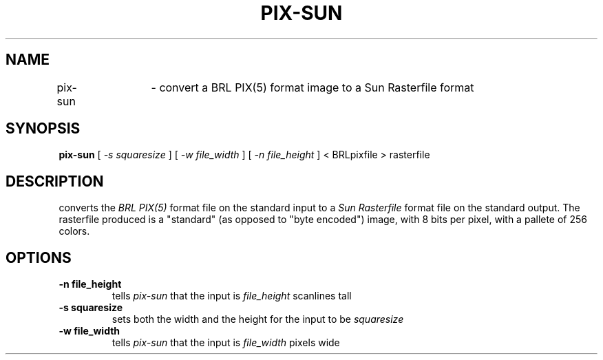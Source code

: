 .TH PIX-SUN 1 BRL/CAD
.SH NAME
pix\(hysun	\- convert a BRL PIX(5) format image to a Sun Rasterfile format
.SH SYNOPSIS
.B pix-sun
[
.I \-s squaresize
]
[
.I \-w file_width
]
[
.I \-n file_height
]
< BRLpixfile > rasterfile
.SH DESCRIPTION
.Ipix\(hysun
converts the 
.I BRL PIX(5)
format file on the standard input to a
.I Sun Rasterfile
format file on the standard output.  The rasterfile produced is a
"standard" (as opposed to "byte encoded") image, with
8 bits per
pixel, with a pallete of 256 colors.
.SH OPTIONS
.TP
.B \-n file_height
tells
.I pix\(hysun
that the input is
.I file_height
scanlines tall
.TP
.B \-s squaresize
sets both the width and the height for the input to be
.I squaresize
.TP
.B \-w file_width
tells
.I pix\(hysun
that the input is
.I file_width
pixels wide



